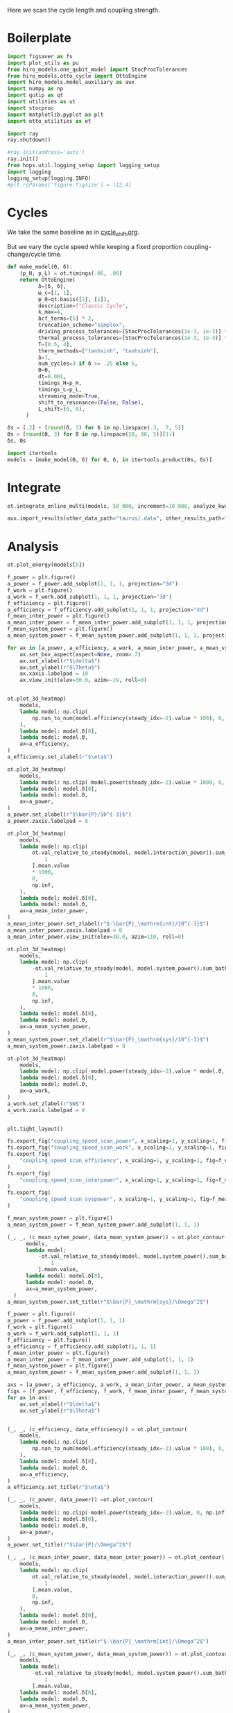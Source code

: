 #+PROPERTY: header-args :session otto_cycle_length :kernel python :pandoc no :async yes :tangle tangle/coupling_strength.py :noweb yes

Here we scan the cycle length and coupling strength.

* Boilerplate
#+name: boilerplate
#+begin_src jupyter-python :results none
  import figsaver as fs
  import plot_utils as pu
  from hiro_models.one_qubit_model import StocProcTolerances
  from hiro_models.otto_cycle import OttoEngine
  import hiro_models.model_auxiliary as aux
  import numpy as np
  import qutip as qt
  import utilities as ut
  import stocproc
  import matplotlib.pyplot as plt
  import otto_utilities as ot

  import ray
  ray.shutdown()

  #ray.init(address='auto')
  ray.init()
  from hops.util.logging_setup import logging_setup
  import logging
  logging_setup(logging.INFO)
  #plt.rcParams['figure.figsize'] = (12,4)
#+end_src

* Cycles
We take the same baseline as in [[id:c06111fd-d719-433d-a316-c163f6e1d384][cycle_shift.org]].

But we vary the cycle speed while keeping a fixed proportion
coupling-change/cycle time.

#+NAME: make-model
#+begin_src jupyter-python :results none
  def make_model(Θ, δ):
      (p_H, p_L) = ot.timings(.06, .06)
      return OttoEngine(
            δ=[δ, δ],
            ω_c=[1, 1],
            ψ_0=qt.basis([2], [1]),
            description=f"Classic Cycle",
            k_max=4,
            bcf_terms=[5] * 2,
            truncation_scheme="simplex",
            driving_process_tolerances=[StocProcTolerances(1e-3, 1e-3)] * 2,
            thermal_process_tolerances=[StocProcTolerances(1e-3, 1e-3)] * 2,
            T=[0.5, 4],
            therm_methods=["tanhsinh", "tanhsinh"],
            Δ=1,
            num_cycles=3 if δ >= .25 else 5,
            Θ=Θ,
            dt=0.001,
            timings_H=p_H,
            timings_L=p_L,
            streaming_mode=True,
            shift_to_resonance=(False, False),
            L_shift=(0, 0),
        )
#+end_src


#+begin_src jupyter-python
  δs = [.2] + [round(δ, 3) for δ in np.linspace(.3, .7, 5)]
  Θs = [round(Θ, 3) for Θ in np.linspace(20, 80, 5)][1:]
  δs, Θs
#+end_src

#+RESULTS:
|  0.2 |  0.3 |  0.4 |  0.5 | 0.6 | 0.7 |
| 35.0 | 50.0 | 65.0 | 80.0 |     |     |

#+begin_src jupyter-python
  import itertools
  models = [make_model(Θ, δ) for Θ, δ, in itertools.product(Θs, δs)]
#+end_src

#+RESULTS:


* Integrate
#+begin_src jupyter-python
  ot.integrate_online_multi(models, 50_000, increment=10_000, analyze_kwargs=dict(every=10_000))
#+end_src

#+begin_src jupyter-python
  aux.import_results(other_data_path="taurus/.data", other_results_path="taurus/results", models_to_import=models)
#+end_src

* Analysis
#+begin_src jupyter-python
    ot.plot_energy(models[5])
#+end_src

#+RESULTS:
:RESULTS:
| <Figure | size | 578x240 | with | 1 | Axes> | <AxesSubplot: | xlabel= | $\tau$ | ylabel= | Energy | > |
[[file:./.ob-jupyter/50d509e8361dcc250178d474c1edeb64caa4fa67.svg]]
:END:


#+begin_src jupyter-python
  f_power = plt.figure()
  a_power = f_power.add_subplot(1, 1, 1, projection="3d")
  f_work = plt.figure()
  a_work = f_work.add_subplot(1, 1, 1, projection="3d")
  f_efficiency = plt.figure()
  a_efficiency = f_efficiency.add_subplot(1, 1, 1, projection="3d")
  f_mean_inter_power = plt.figure()
  a_mean_inter_power = f_mean_inter_power.add_subplot(1, 1, 1, projection="3d")
  f_mean_system_power = plt.figure()
  a_mean_system_power = f_mean_system_power.add_subplot(1, 1, 1, projection="3d")

  for ax in [a_power, a_efficiency, a_work, a_mean_inter_power, a_mean_system_power]:
      ax.set_box_aspect(aspect=None, zoom=.7)
      ax.set_xlabel(r"$\delta$")
      ax.set_ylabel(r"$\Theta$")
      ax.xaxis.labelpad = 10
      ax.view_init(elev=30.0, azim=-29, roll=0)


  ot.plot_3d_heatmap(
      models,
      lambda model: np.clip(
          np.nan_to_num(model.efficiency(steady_idx=-2).value * 100), 0, np.inf
      ),
      lambda model: model.δ[0],
      lambda model: model.Θ,
      ax=a_efficiency,
  )
  a_efficiency.set_zlabel(r"$\eta$")

  ot.plot_3d_heatmap(
      models,
      lambda model: np.clip(-model.power(steady_idx=-2).value * 1000, 0, np.inf),
      lambda model: model.δ[0],
      lambda model: model.Θ,
      ax=a_power,
  )
  a_power.set_zlabel(r"$\bar{P}/10^{-3}$")
  a_power.zaxis.labelpad = 8

  ot.plot_3d_heatmap(
      models,
      lambda model: np.clip(
          ot.val_relative_to_steady(model, model.interaction_power().sum_baths(), 2)[
              1
          ].mean.value
          ,* 1000,
          0,
          np.inf,
      ),
      lambda model: model.δ[0],
      lambda model: model.Θ,
      ax=a_mean_inter_power,
  )
  a_mean_inter_power.set_zlabel(r"$-\bar{P}_\mathrm{int}/10^{-3}$")
  a_mean_inter_power.zaxis.labelpad = 8
  a_mean_inter_power.view_init(elev=30.0, azim=110, roll=0)

  ot.plot_3d_heatmap(
      models,
      lambda model: np.clip(
          -ot.val_relative_to_steady(model, model.system_power().sum_baths(), 2)[
              1
          ].mean.value
          ,* 1000,
          0,
          np.inf,
      ),
      lambda model: model.δ[0],
      lambda model: model.Θ,
      ax=a_mean_system_power,
  )
  a_mean_system_power.set_zlabel(r"$\bar{P}_\mathrm{sys}/10^{-3}$")
  a_mean_system_power.zaxis.labelpad = 8

  ot.plot_3d_heatmap(
      models,
      lambda model: np.clip(-model.power(steady_idx=-2).value * model.Θ, 0, np.inf),
      lambda model: model.δ[0],
      lambda model: model.Θ,
      ax=a_work,
  )
  a_work.set_zlabel(r"$W$")
  a_work.zaxis.labelpad = 8


  plt.tight_layout()

  fs.export_fig("coupling_speed_scan_power", x_scaling=1, y_scaling=1, fig=f_power)
  fs.export_fig("coupling_speed_scan_work", x_scaling=1, y_scaling=1, fig=f_work)
  fs.export_fig(
      "coupling_speed_scan_efficiency", x_scaling=1, y_scaling=1, fig=f_efficiency
  )
  fs.export_fig(
      "coupling_speed_scan_interpower", x_scaling=1, y_scaling=1, fig=f_mean_inter_power
  )
  fs.export_fig(
      "coupling_speed_scan_syspower", x_scaling=1, y_scaling=1, fig=f_mean_system_power
  )
#+end_src

#+RESULTS:
:RESULTS:
[[file:./.ob-jupyter/a4fded1708431af976271eb4a82f9e521a57a7eb.svg]]
[[file:./.ob-jupyter/55fb3469794892bbb3e378daca3aa6d7b600b239.svg]]
[[file:./.ob-jupyter/f8981aa4603d7ef3a58555400d2a24873608ab8c.svg]]
[[file:./.ob-jupyter/54d2889e653fd41dab4c17e9cc71bd7c03007295.svg]]
[[file:./.ob-jupyter/6ffe6a67ffb005d5f582305846cdce6df560a1e7.svg]]
:END:


#+begin_src jupyter-python
  f_mean_system_power = plt.figure()
  a_mean_system_power = f_mean_system_power.add_subplot(1, 1, 1)

  (_, _, (c_mean_sytem_power, data_mean_system_power)) = ot.plot_contour(
        models,
        lambda model:
            -ot.val_relative_to_steady(model, model.system_power().sum_baths(), 2)[
                1
            ].mean.value,
        lambda model: model.δ[0],
        lambda model: model.Θ,
        ax=a_mean_system_power,
    )
  a_mean_system_power.set_title(r"$\bar{P}_\mathrm{sys}/\Omega^2$")
#+end_src

#+RESULTS:
:RESULTS:
: Text(0.5, 1.0, '$\\bar{P}_\\mathrm{sys}/\\Omega^2$')
[[file:./.ob-jupyter/ae7f75b36d32010a4f43c6378e7942218be79459.svg]]
:END:


#+begin_src jupyter-python
  f_power = plt.figure()
  a_power = f_power.add_subplot(1, 1, 1)
  f_work = plt.figure()
  a_work = f_work.add_subplot(1, 1, 1)
  f_efficiency = plt.figure()
  a_efficiency = f_efficiency.add_subplot(1, 1, 1)
  f_mean_inter_power = plt.figure()
  a_mean_inter_power = f_mean_inter_power.add_subplot(1, 1, 1)
  f_mean_system_power = plt.figure()
  a_mean_system_power = f_mean_system_power.add_subplot(1, 1, 1)

  axs = [a_power, a_efficiency, a_work, a_mean_inter_power, a_mean_system_power]
  figs = [f_power, f_efficiency, f_work, f_mean_inter_power, f_mean_system_power]
  for ax in axs:
      ax.set_xlabel(r"$\delta$")
      ax.set_ylabel(r"$\Theta$")


  (_, _, (c_efficiency, data_efficiency)) = ot.plot_contour(
      models,
      lambda model: np.clip(
          np.nan_to_num(model.efficiency(steady_idx=-2).value * 100), 0, np.inf
      ),
      lambda model: model.δ[0],
      lambda model: model.Θ,
      ax=a_efficiency,
  )
  a_efficiency.set_title(r"$\eta$")

  (_, _, (c_power, data_power)) =ot.plot_contour(
      models,
      lambda model: np.clip(-model.power(steady_idx=-2).value, 0, np.inf),
      lambda model: model.δ[0],
      lambda model: model.Θ,
      ax=a_power,
  )
  a_power.set_title(r"$\bar{P}/\Omega^2$")

  (_, _, (c_mean_inter_power, data_mean_inter_power)) = ot.plot_contour(
      models,
      lambda model: np.clip(
          ot.val_relative_to_steady(model, model.interaction_power().sum_baths(), 2)[
              1
          ].mean.value,
          0,
          np.inf,
      ),
      lambda model: model.δ[0],
      lambda model: model.Θ,
      ax=a_mean_inter_power,
  )
  a_mean_inter_power.set_title(r"$-\bar{P}_\mathrm{int}/\Omega^2$")

  (_, _, (c_mean_system_power, data_mean_system_power)) = ot.plot_contour(
      models,
      lambda model:
          -ot.val_relative_to_steady(model, model.system_power().sum_baths(), 2)[
              1
          ].mean.value,
      lambda model: model.δ[0],
      lambda model: model.Θ,
      ax=a_mean_system_power,
  )
  a_mean_system_power.set_title(r"$\bar{P}_\mathrm{sys}/\Omega^2$")

  (_, _, (c_work, data_work)) = ot.plot_contour(
      models,
      lambda model: np.clip(-model.power(steady_idx=-2).value * model.Θ, 0, np.inf),
      lambda model: model.δ[0],
      lambda model: model.Θ,
      ax=a_work,
  )
  a_work.set_title(r"$W/\Omega$")


  plt.tight_layout()
  contours = [c_power, c_efficiency, c_work, c_mean_inter_power, c_mean_system_power]
  datas = [data_power, data_efficiency, data_work, data_mean_inter_power, data_mean_system_power]

  for fig, contour in zip(figs, contours):
      fig.colorbar(contour)

  fs.export_fig("coupling_speed_scan_power_contour", x_scaling=1, y_scaling=1, fig=f_power, data=data_power)
  fs.export_fig("coupling_speed_scan_work_contour", x_scaling=1, y_scaling=1, fig=f_work, data=data_work)
  fs.export_fig(
      "coupling_speed_scan_efficiency_contour", x_scaling=1, y_scaling=1, fig=f_efficiency, data=data_efficiency
  )
  fs.export_fig(
      "coupling_speed_scan_interpower_contour", x_scaling=1, y_scaling=1, fig=f_mean_inter_power, data=data_mean_inter_power
  )
  fs.export_fig(
      "coupling_speed_scan_syspower_contour", x_scaling=1, y_scaling=1, fig=f_mean_system_power, data=data_mean_system_power
  )
#+end_src

#+RESULTS:
:RESULTS:
[[file:./.ob-jupyter/7a5bba6cde56b3b600f905a5fd3a211125a4577d.svg]]
[[file:./.ob-jupyter/2cc25689d731dec88d6c8f5f3ffd8a71945f91dc.svg]]
[[file:./.ob-jupyter/4c9ca6a4953162156a6454408fc37486297dfe2f.svg]]
[[file:./.ob-jupyter/013a990641a38318a78a83ea018acb8cc2747c81.svg]]
[[file:./.ob-jupyter/5a82617cb01b949119bf43d0744b8b53e52846a2.svg]]
:END:

#+begin_src jupyter-python
  f = plt.figure()
  a_power = f.add_subplot(121, projection="3d")
  a_efficiency = f.add_subplot(122, projection="3d")
  for ax in [a_power, a_efficiency]:
      ax.set_box_aspect(aspect=None, zoom=0.7)
      ax.set_xlabel(r"$\delta$")
      ax.set_ylabel(r"$\Theta$")

  ot.plot_3d_heatmap(
      models,
      lambda model: np.divide(np.abs(model.power(steady_idx=-2).σ), np.abs(model.power(steady_idx=-2).value)),
      lambda model: model.δ[0],
      lambda model: model.Θ,
      ax=a_power,
  )
  a_power.set_zlabel(r"$\sigma_P/|P|$")


  ot.plot_3d_heatmap(
      models,
      lambda model: np.divide(np.clip(np.nan_to_num(model.efficiency(steady_idx=-2).σ * 100), 0, np.inf), np.abs(model.efficiency(steady_idx=-2).value * 100)),
      lambda model: model.δ[0],
      lambda model: model.Θ,
      ax=a_efficiency,
  )
  a_efficiency.set_zlabel(r"$\sigma_\eta/|\eta|$")
  fs.export_fig("coupling_speed_scan_power_efficiency_uncertainty")
#+end_src

#+RESULTS:
[[file:./.ob-jupyter/43634f8b38594ef86dce9c67d4da46131bd0ad48.svg]]



* Weak Coupling Limit
#+begin_src jupyter-python :tangle tangle/weak_coupling_model.py
  <<boilerplate>>
  <<make-model>>
#+end_src

#+RESULTS:

#+begin_src jupyter-python :results none :tangle tangle/weak_coupling_model.py
  weak_coupling_model = make_model(50, .2)
  weak_coupling_model.num_cycles = 5
#+end_src


** Integrate
#+begin_src jupyter-python  :tangle tangle/weak_coupling_model.py
  ot.integrate_online(weak_coupling_model, 50_000, analyze_kwargs=dict(every=10_000))
#+end_src


#+begin_src jupyter-python :tangle no
  aux.import_results(other_data_path="taurus/.data", other_results_path="taurus/results", models_to_import=[weak_coupling_model], force=True)
#+end_src

#+RESULTS:
#+begin_example
  [WARNING root                      855863] Importing taurus/.data/f9d1bda1cf5d0f7419d0cc1b1b5db082c13604538255d3dfbc05af9f0d354f49/_d/f9d1bda1cf5d0f7419d0cc1b1b5db082c13604538255d3dfbc05af9f0d354f49_d48f009a0d8d35cbd63b22cfaca9a422_1.h5 to .data/f9d1bda1cf5d0f7419d0cc1b1b5db082c13604538255d3dfbc05af9f0d354f49/_d/f9d1bda1cf5d0f7419d0cc1b1b5db082c13604538255d3dfbc05af9f0d354f49_d48f009a0d8d35cbd63b22cfaca9a422_1.h5.
  [WARNING root                      855863] The model description is 'Classic Cycle'.
  [WARNING root                      855863] Importing taurus/results/flow_f9d1bda1cf5d0f7419d0cc1b1b5db082c13604538255d3dfbc05af9f0d354f49.npz to results/flow_f9d1bda1cf5d0f7419d0cc1b1b5db082c13604538255d3dfbc05af9f0d354f49_40000.npz.
  [WARNING root                      855863] Importing taurus/results/flow_f9d1bda1cf5d0f7419d0cc1b1b5db082c13604538255d3dfbc05af9f0d354f49.npz to results/flow_f9d1bda1cf5d0f7419d0cc1b1b5db082c13604538255d3dfbc05af9f0d354f49_20000.npz.
  [WARNING root                      855863] Importing taurus/results/flow_f9d1bda1cf5d0f7419d0cc1b1b5db082c13604538255d3dfbc05af9f0d354f49.npz to results/flow_f9d1bda1cf5d0f7419d0cc1b1b5db082c13604538255d3dfbc05af9f0d354f49_10000.npz.
  [WARNING root                      855863] Importing taurus/results/flow_f9d1bda1cf5d0f7419d0cc1b1b5db082c13604538255d3dfbc05af9f0d354f49.npz to results/flow_f9d1bda1cf5d0f7419d0cc1b1b5db082c13604538255d3dfbc05af9f0d354f49_50000.npz.
  [WARNING root                      855863] Importing taurus/results/flow_f9d1bda1cf5d0f7419d0cc1b1b5db082c13604538255d3dfbc05af9f0d354f49.npz to results/flow_f9d1bda1cf5d0f7419d0cc1b1b5db082c13604538255d3dfbc05af9f0d354f49.npz.
  [WARNING root                      855863] Importing taurus/results/flow_f9d1bda1cf5d0f7419d0cc1b1b5db082c13604538255d3dfbc05af9f0d354f49.npz to results/flow_f9d1bda1cf5d0f7419d0cc1b1b5db082c13604538255d3dfbc05af9f0d354f49_30000.npz.
  [WARNING root                      855863] Importing taurus/results/interaction_f9d1bda1cf5d0f7419d0cc1b1b5db082c13604538255d3dfbc05af9f0d354f49.npz to results/interaction_f9d1bda1cf5d0f7419d0cc1b1b5db082c13604538255d3dfbc05af9f0d354f49_40000.npz.
  [WARNING root                      855863] Importing taurus/results/interaction_f9d1bda1cf5d0f7419d0cc1b1b5db082c13604538255d3dfbc05af9f0d354f49.npz to results/interaction_f9d1bda1cf5d0f7419d0cc1b1b5db082c13604538255d3dfbc05af9f0d354f49.npz.
  [WARNING root                      855863] Importing taurus/results/interaction_f9d1bda1cf5d0f7419d0cc1b1b5db082c13604538255d3dfbc05af9f0d354f49.npz to results/interaction_f9d1bda1cf5d0f7419d0cc1b1b5db082c13604538255d3dfbc05af9f0d354f49_10000.npz.
  [WARNING root                      855863] Importing taurus/results/interaction_f9d1bda1cf5d0f7419d0cc1b1b5db082c13604538255d3dfbc05af9f0d354f49.npz to results/interaction_f9d1bda1cf5d0f7419d0cc1b1b5db082c13604538255d3dfbc05af9f0d354f49_20000.npz.
  [WARNING root                      855863] Importing taurus/results/interaction_f9d1bda1cf5d0f7419d0cc1b1b5db082c13604538255d3dfbc05af9f0d354f49.npz to results/interaction_f9d1bda1cf5d0f7419d0cc1b1b5db082c13604538255d3dfbc05af9f0d354f49_50000.npz.
  [WARNING root                      855863] Importing taurus/results/interaction_f9d1bda1cf5d0f7419d0cc1b1b5db082c13604538255d3dfbc05af9f0d354f49.npz to results/interaction_f9d1bda1cf5d0f7419d0cc1b1b5db082c13604538255d3dfbc05af9f0d354f49_30000.npz.
  [WARNING root                      855863] Importing taurus/results/interaction_power_f9d1bda1cf5d0f7419d0cc1b1b5db082c13604538255d3dfbc05af9f0d354f49.npz to results/interaction_power_f9d1bda1cf5d0f7419d0cc1b1b5db082c13604538255d3dfbc05af9f0d354f49_20000.npz.
  [WARNING root                      855863] Importing taurus/results/interaction_power_f9d1bda1cf5d0f7419d0cc1b1b5db082c13604538255d3dfbc05af9f0d354f49.npz to results/interaction_power_f9d1bda1cf5d0f7419d0cc1b1b5db082c13604538255d3dfbc05af9f0d354f49_40000.npz.
  [WARNING root                      855863] Importing taurus/results/interaction_power_f9d1bda1cf5d0f7419d0cc1b1b5db082c13604538255d3dfbc05af9f0d354f49.npz to results/interaction_power_f9d1bda1cf5d0f7419d0cc1b1b5db082c13604538255d3dfbc05af9f0d354f49.npz.
  [WARNING root                      855863] Importing taurus/results/interaction_power_f9d1bda1cf5d0f7419d0cc1b1b5db082c13604538255d3dfbc05af9f0d354f49.npz to results/interaction_power_f9d1bda1cf5d0f7419d0cc1b1b5db082c13604538255d3dfbc05af9f0d354f49_10000.npz.
  [WARNING root                      855863] Importing taurus/results/interaction_power_f9d1bda1cf5d0f7419d0cc1b1b5db082c13604538255d3dfbc05af9f0d354f49.npz to results/interaction_power_f9d1bda1cf5d0f7419d0cc1b1b5db082c13604538255d3dfbc05af9f0d354f49_30000.npz.
  [WARNING root                      855863] Importing taurus/results/interaction_power_f9d1bda1cf5d0f7419d0cc1b1b5db082c13604538255d3dfbc05af9f0d354f49.npz to results/interaction_power_f9d1bda1cf5d0f7419d0cc1b1b5db082c13604538255d3dfbc05af9f0d354f49_50000.npz.
  [WARNING root                      855863] Importing taurus/results/system_f9d1bda1cf5d0f7419d0cc1b1b5db082c13604538255d3dfbc05af9f0d354f49.npz to results/system_f9d1bda1cf5d0f7419d0cc1b1b5db082c13604538255d3dfbc05af9f0d354f49_20000.npz.
  [WARNING root                      855863] Importing taurus/results/system_f9d1bda1cf5d0f7419d0cc1b1b5db082c13604538255d3dfbc05af9f0d354f49.npz to results/system_f9d1bda1cf5d0f7419d0cc1b1b5db082c13604538255d3dfbc05af9f0d354f49_50000.npz.
  [WARNING root                      855863] Importing taurus/results/system_f9d1bda1cf5d0f7419d0cc1b1b5db082c13604538255d3dfbc05af9f0d354f49.npz to results/system_f9d1bda1cf5d0f7419d0cc1b1b5db082c13604538255d3dfbc05af9f0d354f49_30000.npz.
  [WARNING root                      855863] Importing taurus/results/system_f9d1bda1cf5d0f7419d0cc1b1b5db082c13604538255d3dfbc05af9f0d354f49.npz to results/system_f9d1bda1cf5d0f7419d0cc1b1b5db082c13604538255d3dfbc05af9f0d354f49_40000.npz.
  [WARNING root                      855863] Importing taurus/results/system_f9d1bda1cf5d0f7419d0cc1b1b5db082c13604538255d3dfbc05af9f0d354f49.npz to results/system_f9d1bda1cf5d0f7419d0cc1b1b5db082c13604538255d3dfbc05af9f0d354f49_10000.npz.
  [WARNING root                      855863] Importing taurus/results/system_f9d1bda1cf5d0f7419d0cc1b1b5db082c13604538255d3dfbc05af9f0d354f49.npz to results/system_f9d1bda1cf5d0f7419d0cc1b1b5db082c13604538255d3dfbc05af9f0d354f49.npz.
  [WARNING root                      855863] Importing taurus/results/system_power_f9d1bda1cf5d0f7419d0cc1b1b5db082c13604538255d3dfbc05af9f0d354f49.npz to results/system_power_f9d1bda1cf5d0f7419d0cc1b1b5db082c13604538255d3dfbc05af9f0d354f49_40000.npz.
  [WARNING root                      855863] Importing taurus/results/system_power_f9d1bda1cf5d0f7419d0cc1b1b5db082c13604538255d3dfbc05af9f0d354f49.npz to results/system_power_f9d1bda1cf5d0f7419d0cc1b1b5db082c13604538255d3dfbc05af9f0d354f49_20000.npz.
  [WARNING root                      855863] Importing taurus/results/system_power_f9d1bda1cf5d0f7419d0cc1b1b5db082c13604538255d3dfbc05af9f0d354f49.npz to results/system_power_f9d1bda1cf5d0f7419d0cc1b1b5db082c13604538255d3dfbc05af9f0d354f49.npz.
  [WARNING root                      855863] Importing taurus/results/system_power_f9d1bda1cf5d0f7419d0cc1b1b5db082c13604538255d3dfbc05af9f0d354f49.npz to results/system_power_f9d1bda1cf5d0f7419d0cc1b1b5db082c13604538255d3dfbc05af9f0d354f49_10000.npz.
  [WARNING root                      855863] Importing taurus/results/system_power_f9d1bda1cf5d0f7419d0cc1b1b5db082c13604538255d3dfbc05af9f0d354f49.npz to results/system_power_f9d1bda1cf5d0f7419d0cc1b1b5db082c13604538255d3dfbc05af9f0d354f49_30000.npz.
  [WARNING root                      855863] Importing taurus/results/system_power_f9d1bda1cf5d0f7419d0cc1b1b5db082c13604538255d3dfbc05af9f0d354f49.npz to results/system_power_f9d1bda1cf5d0f7419d0cc1b1b5db082c13604538255d3dfbc05af9f0d354f49_50000.npz.
#+end_example

** Analysis
#+begin_src jupyter-python
  ot.plot_energy(weak_coupling_model)
#+end_src

#+RESULTS:
:RESULTS:
| <Figure | size | 1200x400 | with | 1 | Axes> | <AxesSubplot: | xlabel= | $\tau$ | ylabel= | Energy | > |
[[file:./.ob-jupyter/481435fea60cb1e894453c732dac9705c7a9f35f.svg]]
:END:

#+begin_src jupyter-python
weak_coupling_model.power(steady_idx=-2).value
#+end_src

#+RESULTS:
: -0.003196289993151554

#+begin_src jupyter-python
weak_coupling_model.efficiency(steady_idx=-2).value
#+end_src

#+RESULTS:
: 0.41954860019427215


#+begin_src jupyter-python
  weak_coupling_model.strobe
#+end_src

#+RESULTS:
| array | ((0 50 100 150 200 250)) | array | ((0 1000 2001 3003 4003 5003)) |

* Things to Look At
- power and efficiency
- magnitude of interaction energies
- magnitude of interaction powers
